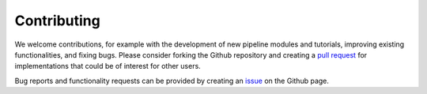 .. _contributing:

Contributing
============

We welcome contributions, for example with the development of new pipeline modules and tutorials, improving existing functionalities, and fixing bugs. Please consider forking the Github repository and creating a `pull request <https://github.com/PynPoint/PynPoint/pulls>`_ for implementations that could be of interest for other users.

Bug reports and functionality requests can be provided by creating an `issue <https://github.com/PynPoint/PynPoint/issues>`_ on the Github page.
